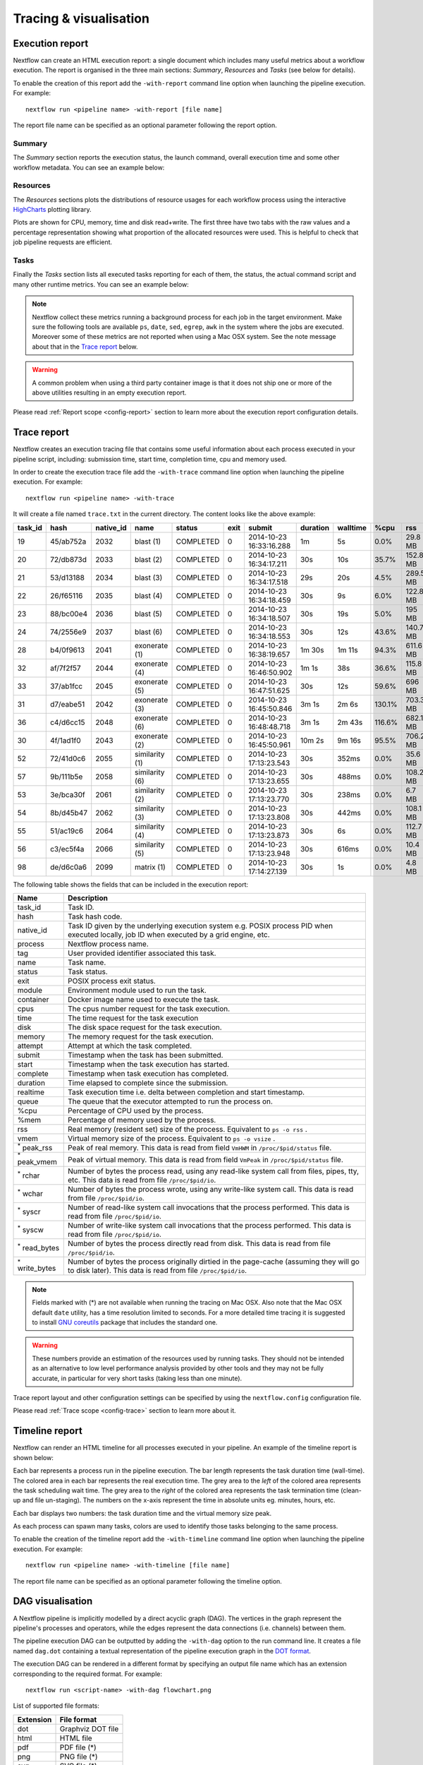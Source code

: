 .. _perfanalysis-page:

***********************
Tracing & visualisation
***********************

.. _execution-report:

Execution report
================

Nextflow can create an HTML execution report: a single document which includes many useful metrics
about a workflow execution. The report is organised in the three main sections: `Summary`, `Resources` and `Tasks`
(see below for details).

To enable the creation of this report add the ``-with-report`` command line option when launching the pipeline
execution. For example::

  nextflow run <pipeline name> -with-report [file name]

The report file name can be specified as an optional parameter following the report option.


Summary
-------

The `Summary` section reports the execution status, the launch command, overall execution time and some
other workflow metadata. You can see an example below:

.. image:: images/report-summary-min.png


Resources
---------

The `Resources` sections plots the distributions of resource usages for each workflow process
using the interactive `HighCharts <https://www.highcharts.com/>`_ plotting library.

Plots are shown for CPU, memory, time and disk read+write. The first three have two tabs with
the raw values and a percentage representation showing what proportion of the allocated resources
were used. This is helpful to check that job pipeline requests are efficient.

.. image:: images/report-resources-min.png

Tasks
-----

Finally the `Tasks` section lists all executed tasks reporting for each of them, the status, the actual command script
and many other runtime metrics. You can see an example below:

.. image:: images/report-tasks-min.png


.. note:: Nextflow collect these metrics running a background process for each job in the target environment.
  Make sure the following tools are available ``ps``, ``date``, ``sed``, ``egrep``, ``awk`` in the system where
  the jobs are executed. Moreover some of these metrics are not reported when using a Mac OSX system. See the note
  message about that in the `Trace report`_ below.

.. warning:: A common problem when using a third party container image is that it does not ship one or more of the
  above utilities resulting in an empty execution report.

Please read :ref:`Report scope <config-report>` section to learn more about the execution report configuration details.

.. _trace-report:

Trace report
============

Nextflow creates an execution tracing file that contains some useful information about each process executed in your pipeline
script, including: submission time, start time, completion time, cpu and memory used.

In order to create the execution trace file add the ``-with-trace`` command line option when launching the pipeline execution.
For example::

  nextflow run <pipeline name> -with-trace

It will create a file named ``trace.txt`` in the current directory. The content looks like the above example:

======= ========= ========= =============== =========== ======== ======================= =========== =========== ======= =========== =========== =========== ===========
task_id hash      native_id   name          status      exit     submit                  duration    walltime    %cpu    rss         vmem        rchar       wchar
======= ========= ========= =============== =========== ======== ======================= =========== =========== ======= =========== =========== =========== ===========
19      45/ab752a 2032      blast (1)       COMPLETED   0        2014-10-23 16:33:16.288 1m          5s          0.0%    29.8 MB     354 MB      33.3 MB     0
20      72/db873d 2033      blast (2)       COMPLETED   0        2014-10-23 16:34:17.211 30s         10s         35.7%   152.8 MB    428.1 MB    192.7 MB    1 MB
21      53/d13188 2034      blast (3)       COMPLETED   0        2014-10-23 16:34:17.518 29s         20s         4.5%    289.5 MB    381.6 MB    33.3 MB     0
22      26/f65116 2035      blast (4)       COMPLETED   0        2014-10-23 16:34:18.459 30s         9s          6.0%    122.8 MB    353.4 MB    33.3 MB     0
23      88/bc00e4 2036      blast (5)       COMPLETED   0        2014-10-23 16:34:18.507 30s         19s         5.0%    195 MB      395.8 MB    65.3 MB     121 KB
24      74/2556e9 2037      blast (6)       COMPLETED   0        2014-10-23 16:34:18.553 30s         12s         43.6%   140.7 MB    432.2 MB    192.7 MB    182.7 MB
28      b4/0f9613 2041      exonerate (1)   COMPLETED   0        2014-10-23 16:38:19.657 1m 30s      1m 11s      94.3%   611.6 MB    693.8 MB    961.2 GB    6.1 GB
32      af/7f2f57 2044      exonerate (4)   COMPLETED   0        2014-10-23 16:46:50.902 1m 1s       38s         36.6%   115.8 MB    167.8 MB    364 GB      5.1 GB
33      37/ab1fcc 2045      exonerate (5)   COMPLETED   0        2014-10-23 16:47:51.625 30s         12s         59.6%   696 MB      734.6 MB    354.3 GB    420.4 MB
31      d7/eabe51 2042      exonerate (3)   COMPLETED   0        2014-10-23 16:45:50.846 3m 1s       2m 6s       130.1%  703.3 MB    760.9 MB    1.1 TB      28.6 GB
36      c4/d6cc15 2048      exonerate (6)   COMPLETED   0        2014-10-23 16:48:48.718 3m 1s       2m 43s      116.6%  682.1 MB    743.6 MB    868.5 GB    42 GB
30      4f/1ad1f0 2043      exonerate (2)   COMPLETED   0        2014-10-23 16:45:50.961 10m 2s      9m 16s      95.5%   706.2 MB    764 MB      1.6 TB      172.4 GB
52      72/41d0c6 2055      similarity (1)  COMPLETED   0        2014-10-23 17:13:23.543 30s         352ms       0.0%    35.6 MB     58.3 MB     199.3 MB    7.9 MB
57      9b/111b5e 2058      similarity (6)  COMPLETED   0        2014-10-23 17:13:23.655 30s         488ms       0.0%    108.2 MB    158 MB      317.1 MB    9.8 MB
53      3e/bca30f 2061      similarity (2)  COMPLETED   0        2014-10-23 17:13:23.770 30s         238ms       0.0%    6.7 MB      29.6 MB     190 MB      91.2 MB
54      8b/d45b47 2062      similarity (3)  COMPLETED   0        2014-10-23 17:13:23.808 30s         442ms       0.0%    108.1 MB    158 MB      832 MB      565.6 MB
55      51/ac19c6 2064      similarity (4)  COMPLETED   0        2014-10-23 17:13:23.873 30s         6s          0.0%    112.7 MB    162.8 MB    4.9 GB      3.9 GB
56      c3/ec5f4a 2066      similarity (5)  COMPLETED   0        2014-10-23 17:13:23.948 30s         616ms       0.0%    10.4 MB     34.6 MB     238 MB      8.4 MB
98      de/d6c0a6 2099      matrix (1)      COMPLETED   0        2014-10-23 17:14:27.139 30s         1s          0.0%    4.8 MB      42 MB       240.6 MB    79 KB
======= ========= ========= =============== =========== ======== ======================= =========== =========== ======= =========== =========== =========== ===========


.. _trace-fields:

The following table shows the fields that can be included in the execution report:

======================= ===============
Name                    Description
======================= ===============
task_id                 Task ID.
hash                    Task hash code.
native_id               Task ID given by the underlying execution system e.g. POSIX process PID when executed locally, job ID when executed by a grid engine, etc.
process                 Nextflow process name.
tag                     User provided identifier associated this task.
name                    Task name.
status                  Task status.
exit                    POSIX process exit status.
module                  Environment module used to run the task.
container               Docker image name used to execute the task.
cpus                    The cpus number request for the task execution.
time                    The time request for the task execution
disk                    The disk space request for the task execution.
memory                  The memory request for the task execution.
attempt                 Attempt at which the task completed.
submit                  Timestamp when the task has been submitted.
start                   Timestamp when the task execution has started.
complete                Timestamp when task execution has completed.
duration                Time elapsed to complete since the submission.
realtime                Task execution time i.e. delta between completion and start timestamp.
queue                   The queue that the executor attempted to run the process on.
%cpu                    Percentage of CPU used by the process.
%mem                    Percentage of memory used by the process.
rss                     Real memory (resident set) size of the process. Equivalent to ``ps -o rss`` .
vmem                    Virtual memory size of the process. Equivalent to ``ps -o vsize`` .
:sup:`*` peak_rss       Peak of real memory. This data is read from field ``VmHWM`` in ``/proc/$pid/status`` file.
:sup:`*` peak_vmem      Peak of virtual memory. This data is read from field ``VmPeak`` in ``/proc/$pid/status`` file.
:sup:`*` rchar          Number of bytes the process read, using any read-like system call from files, pipes, tty, etc. This data is read from file ``/proc/$pid/io``.
:sup:`*` wchar          Number of bytes the process wrote, using any write-like system call. This data is read from file ``/proc/$pid/io``.
:sup:`*` syscr          Number of read-like system call invocations that the process performed. This data is read from file ``/proc/$pid/io``.
:sup:`*` syscw          Number of write-like system call invocations that the process performed. This data is read from file ``/proc/$pid/io``.
:sup:`*` read_bytes     Number of bytes the process directly read from disk. This data is read from file ``/proc/$pid/io``.
:sup:`*` write_bytes    Number of bytes the process originally dirtied in the page-cache (assuming they will go to disk later). This data is read from file ``/proc/$pid/io``.
======================= ===============

.. note:: Fields marked with (*) are not available when running the tracing on Mac OSX. Also note that the Mac OSX default ``date`` utility,
  has a time resolution limited to seconds. For a more detailed time tracing it is suggested to install
  `GNU coreutils <http://www.gnu.org/software/coreutils/>`_ package that includes the standard one.

.. warning:: These numbers provide an estimation of the resources used by running tasks. They should not be intended as an alternative
  to low level performance analysis provided by other tools and they may not be fully accurate, in particular for very short tasks
  (taking less than one minute).

Trace report layout and other configuration settings can be specified by using the ``nextflow.config`` configuration file.

Please read :ref:`Trace scope <config-trace>` section to learn more about it.

.. _timeline-report:

Timeline report
===============

Nextflow can render an HTML timeline for all processes executed in your pipeline. An example of the timeline
report is shown below:

.. image:: images/timeline-min.png


Each bar represents a process run in the pipeline execution. The bar length represents the task duration time (wall-time).
The colored area in each bar represents the real execution time. The grey area to the *left* of the colored area represents
the task scheduling wait time. The grey area to the *right* of the colored area represents the task termination time
(clean-up and file un-staging). The numbers on the x-axis represent the time in absolute units eg. minutes, hours, etc.

Each bar displays two numbers: the task duration time and the virtual memory size peak.

As each process can spawn many tasks, colors are used to identify those tasks belonging to the same process.


To enable the creation of the timeline report add the ``-with-timeline`` command line option when launching the pipeline
execution. For example::

  nextflow run <pipeline name> -with-timeline [file name]

The report file name can be specified as an optional parameter following the timeline option.

.. _dag-visualisation:

DAG visualisation
=================

A Nextflow pipeline is implicitly modelled by a direct acyclic graph (DAG). The vertices in the graph represent
the pipeline's processes and operators, while the edges represent the data connections (i.e. channels) between them.

The pipeline execution DAG can be outputted by adding the ``-with-dag`` option to the run command line.
It creates a file named ``dag.dot`` containing a textual representation of the pipeline execution graph
in the `DOT format <http://www.graphviz.org/content/dot-language>`_.

The execution DAG can be rendered in a different format by specifying an output file name which has an extension
corresponding to the required format. For example::

    nextflow run <script-name> -with-dag flowchart.png


List of supported file formats:

============ ====================
Extension     File format
============ ====================
dot           Graphviz DOT file
html          HTML file
pdf           PDF file (*)
png           PNG file (*)
svg           SVG file (*)
============ ====================

.. warning:: The file formats marked with a `*` require the `Graphviz <http://www.graphviz.org>`_ tool installed
  in your computer.

The DAG produced by Nextflow for the `Shootstrap <https://github.com/cbcrg/shootstrap/>`_ pipeline:

.. image:: images/dag.png

